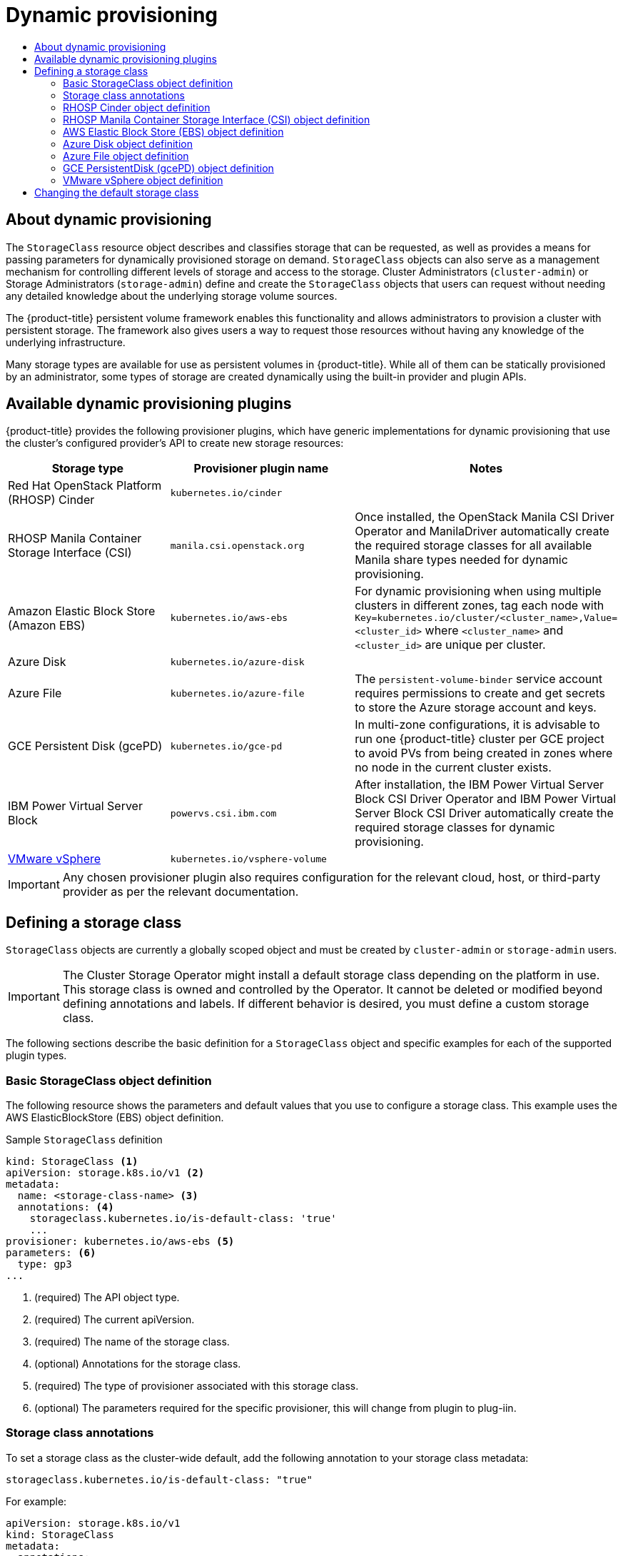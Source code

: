 :_mod-docs-content-type: ASSEMBLY
[id="dynamic-provisioning"]
= Dynamic provisioning
// The {product-title} attribute provides the context-sensitive name of the relevant OpenShift distribution, for example, "OpenShift Container Platform" or "OKD". The {product-version} attribute provides the product version relative to the distribution, for example "4.9".
// {product-title} and {product-version} are parsed when AsciiBinder queries the _distro_map.yml file in relation to the base branch of a pull request.
// See https://github.com/openshift/openshift-docs/blob/main/contributing_to_docs/doc_guidelines.adoc#product-name-and-version for more information on this topic.
// Other common attributes are defined in the following lines:
:data-uri:
:icons:
:experimental:
:toc: macro
:toc-title:
:imagesdir: images
:prewrap!:
:op-system-first: Red Hat Enterprise Linux CoreOS (RHCOS)
:op-system: RHCOS
:op-system-lowercase: rhcos
:op-system-base: RHEL
:op-system-base-full: Red Hat Enterprise Linux (RHEL)
:op-system-version: 8.x
:tsb-name: Template Service Broker
:kebab: image:kebab.png[title="Options menu"]
:rh-openstack-first: Red Hat OpenStack Platform (RHOSP)
:rh-openstack: RHOSP
:ai-full: Assisted Installer
:ai-version: 2.3
:cluster-manager-first: Red Hat OpenShift Cluster Manager
:cluster-manager: OpenShift Cluster Manager
:cluster-manager-url: link:https://console.redhat.com/openshift[OpenShift Cluster Manager Hybrid Cloud Console]
:cluster-manager-url-pull: link:https://console.redhat.com/openshift/install/pull-secret[pull secret from the Red Hat OpenShift Cluster Manager]
:insights-advisor-url: link:https://console.redhat.com/openshift/insights/advisor/[Insights Advisor]
:hybrid-console: Red Hat Hybrid Cloud Console
:hybrid-console-second: Hybrid Cloud Console
:oadp-first: OpenShift API for Data Protection (OADP)
:oadp-full: OpenShift API for Data Protection
:oc-first: pass:quotes[OpenShift CLI (`oc`)]
:product-registry: OpenShift image registry
:rh-storage-first: Red Hat OpenShift Data Foundation
:rh-storage: OpenShift Data Foundation
:rh-rhacm-first: Red Hat Advanced Cluster Management (RHACM)
:rh-rhacm: RHACM
:rh-rhacm-version: 2.8
:sandboxed-containers-first: OpenShift sandboxed containers
:sandboxed-containers-operator: OpenShift sandboxed containers Operator
:sandboxed-containers-version: 1.3
:sandboxed-containers-version-z: 1.3.3
:sandboxed-containers-legacy-version: 1.3.2
:cert-manager-operator: cert-manager Operator for Red Hat OpenShift
:secondary-scheduler-operator-full: Secondary Scheduler Operator for Red Hat OpenShift
:secondary-scheduler-operator: Secondary Scheduler Operator
// Backup and restore
:velero-domain: velero.io
:velero-version: 1.11
:launch: image:app-launcher.png[title="Application Launcher"]
:mtc-short: MTC
:mtc-full: Migration Toolkit for Containers
:mtc-version: 1.8
:mtc-version-z: 1.8.0
// builds (Valid only in 4.11 and later)
:builds-v2title: Builds for Red Hat OpenShift
:builds-v2shortname: OpenShift Builds v2
:builds-v1shortname: OpenShift Builds v1
//gitops
:gitops-title: Red Hat OpenShift GitOps
:gitops-shortname: GitOps
:gitops-ver: 1.1
:rh-app-icon: image:red-hat-applications-menu-icon.jpg[title="Red Hat applications"]
//pipelines
:pipelines-title: Red Hat OpenShift Pipelines
:pipelines-shortname: OpenShift Pipelines
:pipelines-ver: pipelines-1.12
:pipelines-version-number: 1.12
:tekton-chains: Tekton Chains
:tekton-hub: Tekton Hub
:artifact-hub: Artifact Hub
:pac: Pipelines as Code
//odo
:odo-title: odo
//OpenShift Kubernetes Engine
:oke: OpenShift Kubernetes Engine
//OpenShift Platform Plus
:opp: OpenShift Platform Plus
//openshift virtualization (cnv)
:VirtProductName: OpenShift Virtualization
:VirtVersion: 4.14
:KubeVirtVersion: v0.59.0
:HCOVersion: 4.14.0
:CNVNamespace: openshift-cnv
:CNVOperatorDisplayName: OpenShift Virtualization Operator
:CNVSubscriptionSpecSource: redhat-operators
:CNVSubscriptionSpecName: kubevirt-hyperconverged
:delete: image:delete.png[title="Delete"]
//distributed tracing
:DTProductName: Red Hat OpenShift distributed tracing platform
:DTShortName: distributed tracing platform
:DTProductVersion: 2.9
:JaegerName: Red Hat OpenShift distributed tracing platform (Jaeger)
:JaegerShortName: distributed tracing platform (Jaeger)
:JaegerVersion: 1.47.0
:OTELName: Red Hat OpenShift distributed tracing data collection
:OTELShortName: distributed tracing data collection
:OTELOperator: Red Hat OpenShift distributed tracing data collection Operator
:OTELVersion: 0.81.0
:TempoName: Red Hat OpenShift distributed tracing platform (Tempo)
:TempoShortName: distributed tracing platform (Tempo)
:TempoOperator: Tempo Operator
:TempoVersion: 2.1.1
//logging
:logging-title: logging subsystem for Red Hat OpenShift
:logging-title-uc: Logging subsystem for Red Hat OpenShift
:logging: logging subsystem
:logging-uc: Logging subsystem
//serverless
:ServerlessProductName: OpenShift Serverless
:ServerlessProductShortName: Serverless
:ServerlessOperatorName: OpenShift Serverless Operator
:FunctionsProductName: OpenShift Serverless Functions
//service mesh v2
:product-dedicated: Red Hat OpenShift Dedicated
:product-rosa: Red Hat OpenShift Service on AWS
:SMProductName: Red Hat OpenShift Service Mesh
:SMProductShortName: Service Mesh
:SMProductVersion: 2.4.4
:MaistraVersion: 2.4
//Service Mesh v1
:SMProductVersion1x: 1.1.18.2
//Windows containers
:productwinc: Red Hat OpenShift support for Windows Containers
// Red Hat Quay Container Security Operator
:rhq-cso: Red Hat Quay Container Security Operator
// Red Hat Quay
:quay: Red Hat Quay
:sno: single-node OpenShift
:sno-caps: Single-node OpenShift
//TALO and Redfish events Operators
:cgu-operator-first: Topology Aware Lifecycle Manager (TALM)
:cgu-operator-full: Topology Aware Lifecycle Manager
:cgu-operator: TALM
:redfish-operator: Bare Metal Event Relay
//Formerly known as CodeReady Containers and CodeReady Workspaces
:openshift-local-productname: Red Hat OpenShift Local
:openshift-dev-spaces-productname: Red Hat OpenShift Dev Spaces
// Factory-precaching-cli tool
:factory-prestaging-tool: factory-precaching-cli tool
:factory-prestaging-tool-caps: Factory-precaching-cli tool
:openshift-networking: Red Hat OpenShift Networking
// TODO - this probably needs to be different for OKD
//ifdef::openshift-origin[]
//:openshift-networking: OKD Networking
//endif::[]
// logical volume manager storage
:lvms-first: Logical volume manager storage (LVM Storage)
:lvms: LVM Storage
//Operator SDK version
:osdk_ver: 1.31.0
//Operator SDK version that shipped with the previous OCP 4.x release
:osdk_ver_n1: 1.28.0
//Next-gen (OCP 4.14+) Operator Lifecycle Manager, aka "v1"
:olmv1: OLM 1.0
:olmv1-first: Operator Lifecycle Manager (OLM) 1.0
:ztp-first: GitOps Zero Touch Provisioning (ZTP)
:ztp: GitOps ZTP
:3no: three-node OpenShift
:3no-caps: Three-node OpenShift
:run-once-operator: Run Once Duration Override Operator
// Web terminal
:web-terminal-op: Web Terminal Operator
:devworkspace-op: DevWorkspace Operator
:secrets-store-driver: Secrets Store CSI driver
:secrets-store-operator: Secrets Store CSI Driver Operator
//AWS STS
:sts-first: Security Token Service (STS)
:sts-full: Security Token Service
:sts-short: STS
//Cloud provider names
//AWS
:aws-first: Amazon Web Services (AWS)
:aws-full: Amazon Web Services
:aws-short: AWS
//GCP
:gcp-first: Google Cloud Platform (GCP)
:gcp-full: Google Cloud Platform
:gcp-short: GCP
//alibaba cloud
:alibaba: Alibaba Cloud
// IBM Cloud VPC
:ibmcloudVPCProductName: IBM Cloud VPC
:ibmcloudVPCRegProductName: IBM(R) Cloud VPC
// IBM Cloud
:ibm-cloud-bm: IBM Cloud Bare Metal (Classic)
:ibm-cloud-bm-reg: IBM Cloud(R) Bare Metal (Classic)
// IBM Power
:ibmpowerProductName: IBM Power
:ibmpowerRegProductName: IBM(R) Power
// IBM zSystems
:ibmzProductName: IBM Z
:ibmzRegProductName: IBM(R) Z
:linuxoneProductName: IBM(R) LinuxONE
//Azure
:azure-full: Microsoft Azure
:azure-short: Azure
//vSphere
:vmw-full: VMware vSphere
:vmw-short: vSphere
//Oracle
:oci-first: Oracle(R) Cloud Infrastructure
:oci: OCI
:ocvs-first: Oracle(R) Cloud VMware Solution (OCVS)
:ocvs: OCVS
:context: dynamic-provisioning

toc::[]

:leveloffset: +1

// Module included in the following assemblies:
//
// * storage/dynamic-provisioning.adoc
// * post_installation_configuration/storage-configuration.adoc
// * microshift_storage/dynamic-provisioning-microshift.adoc

:_mod-docs-content-type: CONCEPT
[id="about_{context}"]
= About dynamic provisioning

The `StorageClass` resource object describes and classifies storage that can
be requested, as well as provides a means for passing parameters for
dynamically provisioned storage on demand. `StorageClass` objects can also
serve as a management mechanism for controlling different levels of
storage and access to the storage. Cluster Administrators (`cluster-admin`)
 or Storage Administrators (`storage-admin`) define and create the
`StorageClass` objects that users can request without needing any detailed
knowledge about the underlying storage volume sources.

The {product-title} persistent volume framework enables this functionality
and allows administrators to provision a cluster with persistent storage.
The framework also gives users a way to request those resources without
having any knowledge of the underlying infrastructure.

Many storage types are available for use as persistent volumes in
{product-title}. While all of them can be statically provisioned by an
administrator, some types of storage are created dynamically using the
built-in provider and plugin APIs.

:leveloffset!:

:leveloffset: +1

// Module included in the following assemblies
//
// * storage/dynamic-provisioning.adoc
// * post_installation_configuration/storage-configuration.adoc

[id="available-plug-ins_{context}"]
= Available dynamic provisioning plugins

{product-title} provides the following provisioner plugins, which have
generic implementations for dynamic provisioning that use the cluster's
configured provider's API to create new storage resources:


[options="header",cols="1,1,1"]
|===

|Storage type
|Provisioner plugin name
|Notes

|{rh-openstack-first} Cinder
|`kubernetes.io/cinder`
|

|{rh-openstack} Manila Container Storage Interface (CSI)
|`manila.csi.openstack.org`
|Once installed, the OpenStack Manila CSI Driver Operator and ManilaDriver automatically create the required storage classes for all available Manila share types needed for dynamic provisioning.

|Amazon Elastic Block Store (Amazon EBS)
|`kubernetes.io/aws-ebs`
|For dynamic provisioning when using multiple clusters in different zones,
tag each node with `Key=kubernetes.io/cluster/<cluster_name>,Value=<cluster_id>`
where `<cluster_name>` and `<cluster_id>` are unique per cluster.

|Azure Disk
|`kubernetes.io/azure-disk`
|

|Azure File
|`kubernetes.io/azure-file`
|The `persistent-volume-binder` service account requires permissions to create
and get secrets to store the Azure storage account and keys.

|GCE Persistent Disk (gcePD)
|`kubernetes.io/gce-pd`
|In multi-zone configurations, it is advisable to run one {product-title}
cluster per GCE project to avoid PVs from being created in zones where
no node in the current cluster exists.

|{ibmpowerProductName} Virtual Server Block
|`powervs.csi.ibm.com`
|After installation, the IBM Power Virtual Server Block CSI Driver Operator and IBM Power Virtual Server Block CSI Driver automatically create the required storage classes for dynamic provisioning.

//|GlusterFS
//|`kubernetes.io/glusterfs`
//|

//|Ceph RBD
//|`kubernetes.io/rbd`
//|

//|Trident from NetApp
//|`netapp.io/trident`
//|Storage orchestrator for NetApp ONTAP, SolidFire, and E-Series storage.

|link:https://www.vmware.com/support/vsphere.html[VMware vSphere]
|`kubernetes.io/vsphere-volume`
|

//|HPE Nimble Storage
//|`hpe.com/nimble`
//|Dynamic provisioning of HPE Nimble Storage resources using the
//HPE Nimble Kube Storage Controller.

|===

[IMPORTANT]
====
Any chosen provisioner plugin also requires configuration for the relevant
cloud, host, or third-party provider as per the relevant documentation.
====

:leveloffset!:

:leveloffset: +1

// Module included in the following assemblies:
//
// * storage/dynamic-provisioning.adoc
// * post_installation_configuration/storage-configuration.adoc
// * microshift_storage/dynamic-provisioning-microshift.adoc


[id="defining-storage-classes_{context}"]
= Defining a storage class

`StorageClass` objects are currently a globally scoped object and must be
created by `cluster-admin` or `storage-admin` users.

[IMPORTANT]
====
The Cluster Storage Operator might install a default storage class depending
on the platform in use. This storage class is owned and controlled by the
Operator. It cannot be deleted or modified beyond defining annotations
and labels. If different behavior is desired, you must define a custom
storage class.
====

The following sections describe the basic definition for a
`StorageClass` object and specific examples for each of the supported plugin types.

:leveloffset!:

:leveloffset: +2

// Module included in the following assemblies:
//
// * storage/dynamic-provisioning.adoc
// * post_installation_configuration/storage-configuration.adoc
// * microshift_storage/dynamic-provisioning-microshift.adoc


[id="basic-storage-class-definition_{context}"]
= Basic StorageClass object definition

The following resource shows the parameters and default values that you
use to configure a storage class. This example uses the AWS
ElasticBlockStore (EBS) object definition.

.Sample `StorageClass` definition
[source,yaml]
----
kind: StorageClass <1>
apiVersion: storage.k8s.io/v1 <2>
metadata:
  name: <storage-class-name> <3>
  annotations: <4>
    storageclass.kubernetes.io/is-default-class: 'true'
    ...
provisioner: kubernetes.io/aws-ebs <5>
parameters: <6>
  type: gp3
...
----
<1> (required) The API object type.
<2> (required) The current apiVersion.
<3> (required) The name of the storage class.
<4> (optional) Annotations for the storage class.
<5> (required) The type of provisioner associated with this storage class.
<6> (optional) The parameters required for the specific provisioner, this
will change from plugin to plug-iin.

:leveloffset!:

:leveloffset: +2

// Module included in the following assemblies
//
// * storage/dynamic-provisioning.adoc
// * post_installation_configuration/storage-configuration.adoc
// * microshift_storage/dynamic-provisioning-microshift.adoc


[id="storage-class-annotations_{context}"]
= Storage class annotations

To set a storage class as the cluster-wide default, add
the following annotation to your storage class metadata:

[source,yaml]
----
storageclass.kubernetes.io/is-default-class: "true"
----

For example:

[source,yaml]
----
apiVersion: storage.k8s.io/v1
kind: StorageClass
metadata:
  annotations:
    storageclass.kubernetes.io/is-default-class: "true"
...
----

This enables any persistent volume claim (PVC) that does not specify a
specific storage class to automatically be provisioned through the
default storage class. However, your cluster can have more than one storage class, but only one of them can be the default storage class.

[NOTE]
====
The beta annotation `storageclass.beta.kubernetes.io/is-default-class` is
still working; however, it will be removed in a future release.
====

To set a storage class description, add the following annotation
to your storage class metadata:

[source,yaml]
----
kubernetes.io/description: My Storage Class Description
----

For example:

[source,yaml]
----
apiVersion: storage.k8s.io/v1
kind: StorageClass
metadata:
  annotations:
    kubernetes.io/description: My Storage Class Description
...
----

:leveloffset!:

:leveloffset: +2

// Module included in the following assemblies:
//
// * storage/dynamic-provisioning.adoc
// * post_installation_configuration/storage-configuration.adoc

[id="openstack-cinder-storage-class_{context}"]
= {rh-openstack} Cinder object definition

.cinder-storageclass.yaml
[source,yaml]
----
kind: StorageClass
apiVersion: storage.k8s.io/v1
metadata:
  name: <storage-class-name> <1>
provisioner: kubernetes.io/cinder
parameters:
  type: fast  <2>
  availability: nova <3>
  fsType: ext4 <4>
----
<1> Name of the storage class. The persistent volume claim uses this storage class for provisioning the associated persistent volumes.
<2> Volume type created in Cinder. Default is empty.
<3> Availability Zone. If not specified, volumes are generally
round-robined across all active zones where the {product-title} cluster
has a node.
<4> File system that is created on dynamically provisioned volumes. This
value is copied to the `fsType` field of dynamically provisioned
persistent volumes and the file system is created when the volume is
mounted for the first time. The default value is `ext4`.

:leveloffset!:

:leveloffset: +2

// Module included in the following assemblies:
//
// * storage/dynamic-provisioning.adoc

[id="openstack-manila-csi-definition_{context}"]
= {rh-openstack} Manila Container Storage Interface (CSI) object definition

Once installed, the OpenStack Manila CSI Driver Operator and ManilaDriver automatically create the required storage classes for all available Manila share types needed for dynamic provisioning.

:leveloffset!:

:leveloffset: +2

// Module included in the following assemblies:
//
// * storage/dynamic-provisioning.adoc
// * post_installation_configuration/storage-configuration.adoc

[id="aws-definition_{context}"]
= AWS Elastic Block Store (EBS) object definition

.aws-ebs-storageclass.yaml
[source,yaml]
----
kind: StorageClass
apiVersion: storage.k8s.io/v1
metadata:
  name: <storage-class-name> <1>
provisioner: kubernetes.io/aws-ebs
parameters:
  type: io1 <2>
  iopsPerGB: "10" <3>
  encrypted: "true" <4>
  kmsKeyId: keyvalue <5>
  fsType: ext4 <6>
----
<1> (required) Name of the storage class. The persistent volume claim uses this storage class for provisioning the associated persistent volumes.
<2> (required) Select from `io1`, `gp3`, `sc1`, `st1`. The default is `gp3`.
See the
link:http://docs.aws.amazon.com/general/latest/gr/aws-arns-and-namespaces.html[AWS documentation]
for valid Amazon Resource Name (ARN) values.
<3> Optional: Only for *io1* volumes. I/O operations per second per GiB.
The AWS volume plugin multiplies this with the size of the requested
volume to compute IOPS of the volume. The value cap is 20,000 IOPS, which
is the maximum supported by AWS. See the
link:http://docs.aws.amazon.com/general/latest/gr/aws-arns-and-namespaces.html[AWS documentation]
for further details.
<4> Optional: Denotes whether to encrypt the EBS volume. Valid values
are `true` or `false`.
<5> Optional: The full ARN of the key to use when encrypting the volume.
If none is supplied, but `encypted` is set to `true`, then AWS generates a
key. See the
link:http://docs.aws.amazon.com/general/latest/gr/aws-arns-and-namespaces.html[AWS documentation]
for a valid ARN value.
<6> Optional: File system that is created on dynamically provisioned
volumes. This value is copied to the `fsType` field of dynamically
provisioned persistent volumes and the file system is created when the
volume is mounted for the first time. The default value is `ext4`.

:leveloffset!:

:leveloffset: +2

// Module included in the following assemblies:
//
// * storage/dynamic-provisioning.adoc
// * post_installation_configuration/storage-configuration.adoc

[id="azure-disk-definition_{context}"]
= Azure Disk object definition

.azure-advanced-disk-storageclass.yaml
[source,yaml]
----
apiVersion: storage.k8s.io/v1
kind: StorageClass
metadata:
  name: <storage-class-name> <1>
provisioner: kubernetes.io/azure-disk
volumeBindingMode: WaitForFirstConsumer <2>
allowVolumeExpansion: true
parameters:
  kind: Managed <3>
  storageaccounttype: Premium_LRS <4>
reclaimPolicy: Delete
----
<1> Name of the storage class. The persistent volume claim uses this storage class for provisioning the associated persistent volumes.
<2> Using `WaitForFirstConsumer` is strongly recommended. This provisions the volume while allowing enough storage to schedule the pod on a free worker node from an available zone.
<3> Possible values are `Shared` (default), `Managed`, and `Dedicated`.
+
[IMPORTANT]
====
Red Hat only supports the use of `kind: Managed` in the storage class.

With `Shared` and `Dedicated`, Azure creates unmanaged disks, while {product-title} creates a managed disk for machine OS (root) disks. But because Azure Disk does not allow the use of both managed and unmanaged disks on a node, unmanaged disks created with `Shared` or `Dedicated` cannot be attached to {product-title} nodes.
====

<4> Azure storage account SKU tier. Default is empty. Note that Premium VMs can attach both `Standard_LRS` and `Premium_LRS` disks, Standard VMs can only attach `Standard_LRS` disks, Managed VMs can only attach managed disks, and unmanaged VMs can only attach unmanaged disks.
+
.. If `kind` is set to `Shared`, Azure creates all unmanaged disks in a few shared storage accounts in the same resource group as the cluster.
.. If `kind` is set to `Managed`, Azure creates new managed disks.
.. If `kind` is set to `Dedicated` and a `storageAccount` is specified, Azure uses the specified storage account for the new unmanaged disk in the same resource group as the cluster. For this to work:
 * The specified storage account must be in the same region.
 * Azure Cloud Provider must have write access to the storage account.
.. If `kind` is set to `Dedicated` and a `storageAccount` is not specified, Azure creates a new dedicated storage account for the new unmanaged disk in the same resource group as the cluster.

:leveloffset!:

:leveloffset: +2

// Module included in the following assemblies
//
// * storage/dynamic-provisioning.adoc
// * post_installation_configuration/storage-configuration.adoc


:_mod-docs-content-type: PROCEDURE
[id="azure-file-definition_{context}"]
= Azure File object definition

The Azure File storage class uses secrets to store the Azure storage account name
and the storage account key that are required to create an Azure Files share. These
permissions are created as part of the following procedure.

.Procedure

. Define a `ClusterRole` object that allows access to create and view secrets:
+
[source,yaml]
----
apiVersion: rbac.authorization.k8s.io/v1
kind: ClusterRole
metadata:
#  name: system:azure-cloud-provider
  name: <persistent-volume-binder-role> <1>
rules:
- apiGroups: ['']
  resources: ['secrets']
  verbs:     ['get','create']
----
<1> The name of the cluster role to view and create secrets.

. Add the cluster role to the service account:
+
[source,terminal]
----
$ oc adm policy add-cluster-role-to-user <persistent-volume-binder-role> system:serviceaccount:kube-system:persistent-volume-binder
----

. Create the Azure File `StorageClass` object:
+
[source,yaml]
----
kind: StorageClass
apiVersion: storage.k8s.io/v1
metadata:
  name: <azure-file> <1>
provisioner: kubernetes.io/azure-file
parameters:
  location: eastus <2>
  skuName: Standard_LRS <3>
  storageAccount: <storage-account> <4>
reclaimPolicy: Delete
volumeBindingMode: Immediate
----
<1> Name of the storage class. The persistent volume claim uses this storage class for provisioning the associated persistent volumes.
<2> Location of the Azure storage account, such as `eastus`. Default is empty, meaning that a new Azure storage account will be created in the {product-title} cluster's location.
<3> SKU tier of the Azure storage account, such as `Standard_LRS`. Default is empty, meaning that a new Azure storage account will be created with the `Standard_LRS` SKU.
<4> Name of the Azure storage account. If a storage account is provided, then
`skuName` and `location` are ignored. If no storage account is provided, then
the storage class searches for any storage account that is associated with the
resource group for any accounts that match the defined `skuName` and `location`.

:leveloffset!:

:leveloffset: +3

// Module included in the following assemblies:
//
// storage/persistent_storage/persistent-storage-azure-file.adoc
// * post_installation_configuration/storage-configuration.adoc

[id="azure-file-considerations_{context}"]
= Considerations when using Azure File

The following file system features are not supported by the default Azure File storage class:

* Symlinks
* Hard links
* Extended attributes
* Sparse files
* Named pipes

Additionally, the owner user identifier (UID) of the Azure File mounted directory is different from the process UID of the container. The `uid` mount option can be specified in the `StorageClass` object to define
a specific user identifier to use for the mounted directory.

The following `StorageClass` object demonstrates modifying the user and group identifier, along with enabling symlinks for the mounted directory.

[source,yaml]
----
kind: StorageClass
apiVersion: storage.k8s.io/v1
metadata:
  name: azure-file
mountOptions:
  - uid=1500 <1>
  - gid=1500 <2>
  - mfsymlinks <3>
provisioner: kubernetes.io/azure-file
parameters:
  location: eastus
  skuName: Standard_LRS
reclaimPolicy: Delete
volumeBindingMode: Immediate
----
<1> Specifies the user identifier to use for the mounted directory.
<2> Specifies the group identifier to use for the mounted directory.
<3> Enables symlinks.

:leveloffset!:

:leveloffset: +2

// Module included in the following assemblies:
//
// * storage/dynamic-provisioning.adoc
// * post_installation_configuration/storage-configuration.adoc

[id="gce-persistentdisk-storage-class_{context}"]
= GCE PersistentDisk (gcePD) object definition

.gce-pd-storageclass.yaml
[source,yaml]
----
apiVersion: storage.k8s.io/v1
kind: StorageClass
metadata:
  name: <storage-class-name> <1>
provisioner: kubernetes.io/gce-pd
parameters:
  type: pd-standard <2>
  replication-type: none
volumeBindingMode: WaitForFirstConsumer
allowVolumeExpansion: true
reclaimPolicy: Delete
----
<1> Name of the storage class. The persistent volume claim uses this storage class for provisioning the associated persistent volumes.
<2> Select either `pd-standard` or `pd-ssd`. The default is `pd-standard`.

:leveloffset!:
// include::modules/dynamic-provisioning-gluster-definition.adoc[leveloffset=+2]

// include::modules/dynamic-provisioning-ceph-rbd-definition.adoc[leveloffset=+2]

:leveloffset: +2

// Module included in the following definitions:
//
// * storage/dynamic-provisioning.adoc
// * post_installation_configuration/storage-configuration.adoc


[id="vsphere-definition_{context}"]
= VMware vSphere object definition

.vsphere-storageclass.yaml
[source,yaml]
----
kind: StorageClass
apiVersion: storage.k8s.io/v1
metadata:
  name: <storage-class-name> <1>
provisioner: csi.vsphere.vmware.com <2>
----
<1> Name of the storage class. The persistent volume claim uses this storage class for provisioning the associated persistent volumes.
<2> For more information about using VMware vSphere CSI with {product-title},
see the
link:https://kubernetes.io/docs/concepts/storage/volumes/#vsphere-csi-migration[Kubernetes documentation].

:leveloffset!:

:leveloffset: +1

// Module included in the following assemblies:
//
// * storage/dynamic-provisioning.adoc
// * post_installation_configuration/storage-configuration.adoc
// * microshift_storage/dynamic-provisioning-microshift.adoc


[id="change-default-storage-class_{context}"]
= Changing the default storage class

Use the following procedure to change the default storage class.

For example, if you have two defined storage classes, `gp3` and `standard`, and you want to change the default storage class from `gp3` to `standard`.

.Prerequisites

* Access to the cluster with cluster-admin privileges.

.Procedure

To change the default storage class:

. List the storage classes:
+
[source,terminal]
----
$ oc get storageclass
----
+
.Example output
[source,terminal]
----
NAME                 TYPE
gp3 (default)        kubernetes.io/aws-ebs <1>
standard             kubernetes.io/aws-ebs
----
<1> `(default)` indicates the default storage class.

. Make the desired storage class the default.
+
For the desired storage class, set the `storageclass.kubernetes.io/is-default-class` annotation to `true` by running the following command:
+
[source,terminal]
----
$ oc patch storageclass standard -p '{"metadata": {"annotations": {"storageclass.kubernetes.io/is-default-class": "true"}}}'
----
+
[NOTE]
====
You can have multiple default storage classes for a short time. However, you should ensure that only one default storage class exists eventually.

With multiple default storage classes present, any persistent volume claim (PVC) requesting the default storage class (`pvc.spec.storageClassName`=nil) gets the most recently created default storage class, regardless of the default status of that storage class, and the administrator receives an alert in the alerts dashboard that there are multiple default storage classes, `MultipleDefaultStorageClasses`.

// add xref to multi/no default SC module
====

. Remove the default storage class setting from the old default storage class.
+
For the old default storage class, change the value of the `storageclass.kubernetes.io/is-default-class` annotation to `false` by running the following command:
+
[source,terminal]
----
$ oc patch storageclass gp3 -p '{"metadata": {"annotations": {"storageclass.kubernetes.io/is-default-class": "false"}}}'
----

. Verify the changes:
+
[source,terminal]
----
$ oc get storageclass
----
+
.Example output
[source,terminal]
----
NAME                 TYPE
gp3                  kubernetes.io/aws-ebs
standard (default)   kubernetes.io/aws-ebs
----

:leveloffset!:

//# includes=_attributes/common-attributes,modules/dynamic-provisioning-about,modules/dynamic-provisioning-available-plugins,modules/dynamic-provisioning-defining-storage-class,modules/dynamic-provisioning-storage-class-definition,modules/dynamic-provisioning-annotations,modules/dynamic-provisioning-cinder-definition,modules/dynamic-provisioning-manila-csi-definition,modules/dynamic-provisioning-aws-definition,modules/dynamic-provisioning-azure-disk-definition,modules/dynamic-provisioning-azure-file-definition,modules/dynamic-provisioning-azure-file-considerations,modules/dynamic-provisioning-gce-definition,modules/dynamic-provisioning-vsphere-definition,modules/dynamic-provisioning-change-default-class
